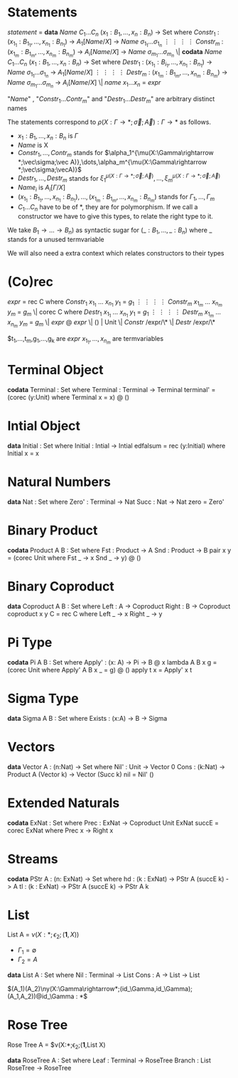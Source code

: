 * Statements
  /statement/ =
    *data* /Name/ $C_1\dots C_n$ $(x_1 : B_1,\dots,x_n : B_n)$ -> Set where
      $Constr_1$ : $(x_{1_1}:B_{1_1},\dots,x_{n_1}: B_{n_1})$ -> $A_1[Name/X]$ -> /Name/ $\sigma_{1_1}\dots \sigma_{1_n}$
             $\vdots$                $\vdots$             $\vdots$            $\vdots$
      $Constr_m$ : $(x_{1_m}:B_{1_m},\dots,x_{n_m}: B_{n_m})$ -> $A_i[Name/X]$ -> /Name/ $\sigma_{m_1}\dots \sigma_{m_n}$
   \|
    *codata* /Name/ $C_1\dots C_n$ $(x_1 : B_1,\dots,x_n : B_n)$ -> Set where
      $Destr_1$ : $(x_{1_1}:B_{i_1},\dots,x_{n_1}: B_{n_1})$ -> /Name/ $\sigma_{1_1}\dots \sigma_{1_n}$ -> $A_1[Name/X]$
             $\vdots$                $\vdots$             $\vdots$            $\vdots$
      $Destr_m$ : $(x_{1_m}:B_{1_m},\dots,x_{n_m}: B_{n_m})$ -> /Name/ $\sigma_{m_1}\dots \sigma_{m_n}$ -> $A_i[Name/X]$
   \| /name/ $x_1 \dots x_n$ = /expr/

  "/Name/" , "$Constr_1\dots Contr_m$" and "$Destr_1\dots Destr_m$" are arbitrary distinct names

  The statements correspond to $\rho(X:\Gamma\rightarrow*;\vec\sigma;\vec{A}):\Gamma\rightarrow*$ as follows.
  + $x_1: B_1,\dots,x_n: B_n$ is $\Gamma$
  + /Name/ is X
  + $Constr_1,\dots, Contr_m$ stands for $\alpha_1^{\mu(X:\Gamma\rightarrow *;\vec\sigma;\vec A)},\dots,\alpha_m^{\mu(X:\Gamma\rightarrow *;\vec\sigma;\vecA)}$
  + $Destr_1,\dots, Destr_m$ stands for $\xi_1^{\mu(X:\Gamma\rightarrow *;\vec\sigma;\vec A)},\dots,\xi_m^{\mu(X:\Gamma\rightarrow *;\vec\sigma;\vec A)}$
  + $Name_i$ is $A_i[\Gamma/X]$
  + $(x_{1_1}:B_{1_1},\dots,x_{n_1}: B_{n_1}),\dots,(x_{1_m}:B_{1_m},\dots,x_{n_m}:B_{n_m})$ stands for $\Gamma_1,\dots,\Gamma_m$
  + $C_1\dots C_n$ have to be of *, they are for polymorphism.  If we call a constructor we have to give this types,
    to relate the right type to it.

  We take $B_1\rightarrow\dots\rightarrow B_n)$ as syntactic sugar for $(\_:B_1,\dots,\_:B_n)$ where _ stands for a unused termvariable

  We will also need a extra context which relates constructors to their types
* (Co)rec
  /expr/ =
    rec C where
      $Constr_1$  $x_{1_1}$ $\dots$ $x_{n_1}$ $y_1$ = $g_1$
         $\vdots$      $\vdots$      $\vdots$        $\vdots$
      $Constr_m$  $x_{1_m}$ $\dots$ $x_{n_m}$ $y_m$ = $g_m$
  \|
    corec C where
      $Destr_1$  $x_{1_1}$ $\dots$ $x_{n_1}$ $y_1$ = $g_1$
         $\vdots$      $\vdots$      $\vdots$        $\vdots$
      $Destr_m$  $x_{1_m}$ $\dots$ $x_{n_m}$ $y_m$ = $g_m$
  \| /expr/ @ /expr/ \| () | Unit \| /Constr/ /expr/\* \| /Destr/ /expr/\*

  $t_1,\dots,t_m,g_1,\dots,g_k are /expr/
  $x_{1_1},\dots, x_{n_m}$ are termvariables
* Terminal Object
  *codata* Terminal : Set where
     Terminal : Terminal -> Terminal
  terminal' = (corec (y:Unit) where
                 Terminal x = x) @ ()
     
* Intial Object
  *data* Initial : Set where
     Initial : Intial -> Intial
  edfalsum = rec (y:Initial) where
                 Initial x = x

* Natural Numbers
  *data* Nat : Set where
     Zero' : Terminal -> Nat
     Succ : Nat -> Nat
  zero = Zero'

* Binary Product
  *codata* Product A B : Set where
     Fst : Product -> A
     Snd : Product -> B
  pair x y = (corec Unit where
                Fst _ -> x
                Snd _ -> y) @ ()

* Binary Coproduct
  *data* Coproduct A B : Set where
     Left : A -> Coproduct
     Right : B -> Coproduct
  coproduct x y C = rec C where
                      Left _ -> x
                      Right _ -> y

* Pi Type
  *codata* Pi A B : Set where
     Apply' : (x: A) -> Pi -> B @ x
  lambda A B x g = (corec Unit where
                      Apply' A B x _ = g) @ ()
  apply t x = Apply' x t

* Sigma Type
  *data* Sigma A B : Set where
     Exists : (x:A) -> B -> Sigma

* Vectors
  *data* Vector A : (n:Nat) -> Set where
    Nil' : Unit -> Vector 0
    Cons : (k:Nat) -> Product A (Vector k) -> Vector (Succ k)
  nil = Nil' ()

* Extended Naturals
  *codata* ExNat : Set where
     Prec : ExNat -> Coproduct Unit ExNat
  succE = corec ExNat where
            Prec x -> Right x

* Streams
  *codata* PStr A : (n: ExNat) -> Set where
     hd : (k : ExNat) -> PStr A (succE k) -> A
     tl : (k : ExNat) -> PStr A (succE k) -> PStr A k

* List
  List A =  $\nu(X:*;\epsilon_2;(\textbf{1},X))$
  + $\Gamma_1=\emptyset$
  + $\Gamma_2=A$

  *data* List A : Set where
     Nil : Terminal -> List
     Cons : A -> List -> List

$(A_1)(A_2)\ny(X:\Gamma\rightarrow*;(id_\Gamma,id_\Gamma);(A_1,A_2))@id_\Gamma : *$

* Rose Tree
  Rose Tree A = $\nu(X:*;\epsilon_2;(\textbf{1},List X)

  *data* RoseTree A : Set where
     Leaf : Terminal -> RoseTree
     Branch : List RoseTree -> RoseTree
